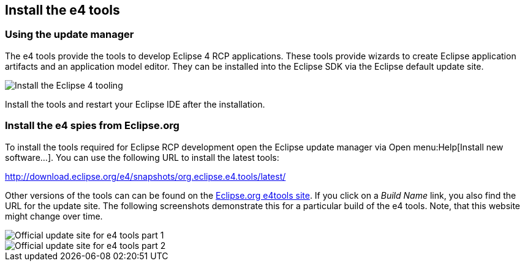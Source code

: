 == Install the e4 tools

=== Using the update manager
(((Installation,e4 tools)))

The e4 tools provide the tools to develop Eclipse 4 RCP applications.
These tools provide wizards to create Eclipse application artifacts and an application model editor. 
They can be installed into the Eclipse SDK via the Eclipse default update site.

image::installe4tools10.png[Install the Eclipse 4 tooling]

Install the tools and restart your Eclipse IDE after the installation.

=== Install the e4 spies from Eclipse.org

To install the tools required for Eclipse RCP development open the Eclipse update manager via Open menu:Help[Install new software...].
You can use the following URL to install the latest tools:

http://download.eclipse.org/e4/snapshots/org.eclipse.e4.tools/latest/

Other versions of the tools can can be found on the http://download.eclipse.org/e4/downloads/[Eclipse.org e4tools site].
If you click on a _Build Name_ link, you also find the URL for the update site. 
The following screenshots demonstrate this for a particular build of the e4 tools. 
Note, that this website might change over time.

image::officialupdatesite10.png[Official update site for e4 tools part 1]

image::officialupdatesite20.png[Official update site for e4 tools part 2]

